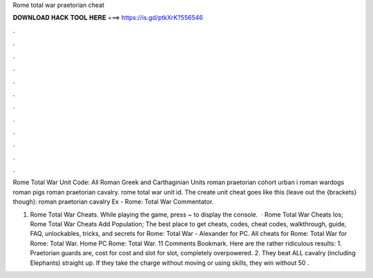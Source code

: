 Rome total war praetorian cheat



𝐃𝐎𝐖𝐍𝐋𝐎𝐀𝐃 𝐇𝐀𝐂𝐊 𝐓𝐎𝐎𝐋 𝐇𝐄𝐑𝐄 ===> https://is.gd/ptkXrK?556546



.



.



.



.



.



.



.



.



.



.



.



.

Rome Total War Unit Code: All Roman Greek and Carthaginian Units roman praetorian cohort urban i roman wardogs roman pigs roman praetorian cavalry. rome total war unit id. The create unit cheat goes like this (leave out the {brackets} though): roman praetorian cavalry Ex - Rome: Total War Commentator.

1. Rome Total War Cheats. While playing the game, press ~ to display the console.  · Rome Total War Cheats Ios; Rome Total War Cheats Add Population; The best place to get cheats, codes, cheat codes, walkthrough, guide, FAQ, unlockables, tricks, and secrets for Rome: Total War - Alexander for PC. All cheats for Rome: Total War for Rome: Total War. Home PC Rome: Total War. 11 Comments Bookmark. Here are the rather ridiculous results: 1. Praetorian guards are, cost for cost and slot for slot, completely overpowered. 2. They beat ALL cavalry (including Elephants) straight up. If they take the charge without moving or using skills, they win without 50 .
